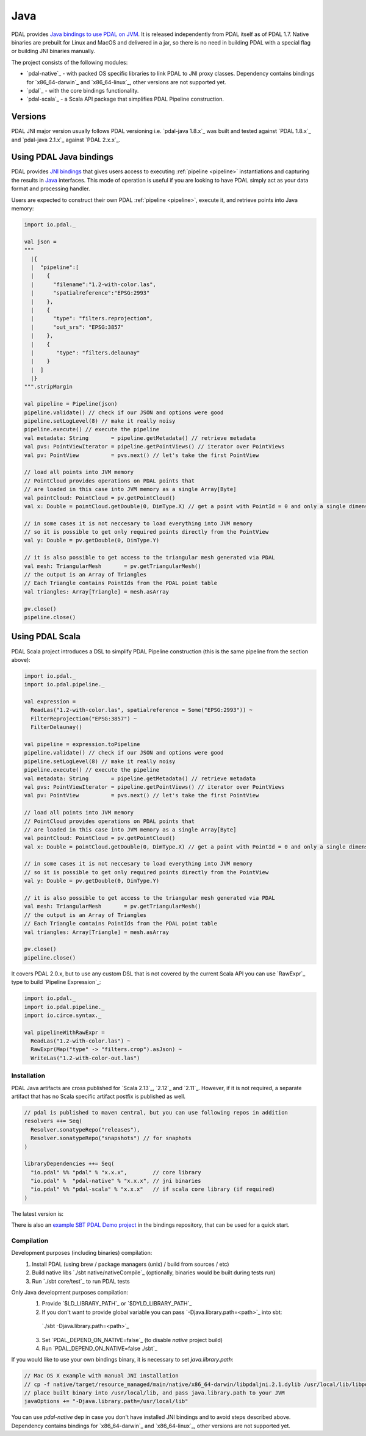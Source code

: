 .. _java:

********************************************************************
Java
********************************************************************

.. index:: Java, JNI, Scala, Bindings


PDAL provides `Java bindings to use PDAL on JVM <https://github.com/PDAL/java>`_. It is released independently from PDAL itself as of PDAL 1.7.
Native binaries are prebuilt for Linux and MacOS and delivered in a jar, so there is no need
in building PDAL with a special flag or building JNI binaries manually.

The project consists of the following modules:

* `pdal-native`_ - with packed OS specific libraries to link PDAL to JNI proxy classes. Dependency contains bindings for `x86_64-darwin`_ and `x86_64-linux`_, other versions are not supported yet.
* `pdal`_ - with the core bindings functionality.
* `pdal-scala`_ - a Scala API package that simplifies PDAL Pipeline construction.

Versions
--------------------------------------------------------------------------------

PDAL JNI major version usually follows PDAL versioning i.e. `pdal-java 1.8.x`_ was
built and tested against `PDAL 1.8.x`_ and `pdal-java 2.1.x`_ against `PDAL 2.x.x`_.

Using PDAL Java bindings
--------------------------------------------------------------------------------

.. index:: Bindings, Java, Scala

PDAL provides `JNI bindings <https://docs.oracle.com/javase/8/docs/technotes/guides/jni/index.html>`_
that gives users access to executing
:ref:`pipeline <pipeline>` instantiations and capturing the results
in `Java`_ interfaces.
This mode of operation is useful if you are looking to have PDAL simply act as
your data format and processing handler. 

Users are expected to construct their own PDAL :ref:`pipeline <pipeline>`, 
execute it, and retrieve points into Java memory:

.. code-block:: scala

    import io.pdal._

    val json =
    """
      |{
      |  "pipeline":[
      |    {
      |      "filename":"1.2-with-color.las",
      |      "spatialreference":"EPSG:2993"
      |    },
      |    {
      |      "type": "filters.reprojection",
      |      "out_srs": "EPSG:3857"
      |    },
      |    {
      |       "type": "filters.delaunay"
      |    }
      |  ]
      |}
    """.stripMargin

    val pipeline = Pipeline(json)
    pipeline.validate() // check if our JSON and options were good
    pipeline.setLogLevel(8) // make it really noisy
    pipeline.execute() // execute the pipeline
    val metadata: String       = pipeline.getMetadata() // retrieve metadata
    val pvs: PointViewIterator = pipeline.getPointViews() // iterator over PointViews
    val pv: PointView          = pvs.next() // let's take the first PointView

    // load all points into JVM memory
    // PointCloud provides operations on PDAL points that 
    // are loaded in this case into JVM memory as a single Array[Byte]
    val pointCloud: PointCloud = pv.getPointCloud()
    val x: Double = pointCloud.getDouble(0, DimType.X) // get a point with PointId = 0 and only a single dimensions

    // in some cases it is not neccesary to load everything into JVM memory
    // so it is possible to get only required points directly from the PointView
    val y: Double = pv.getDouble(0, DimType.Y)

    // it is also possible to get access to the triangular mesh generated via PDAL
    val mesh: TriangularMesh       = pv.getTriangularMesh()
    // the output is an Array of Triangles
    // Each Triangle contains PointIds from the PDAL point table
    val triangles: Array[Triangle] = mesh.asArray

    pv.close()
    pipeline.close()

Using PDAL Scala
--------------------------------------------------------------------------------

PDAL Scala project introduces a DSL to simplify PDAL Pipeline construction (this is the same pipeline from the section above):

.. code-block:: scala

    import io.pdal._
    import io.pdal.pipeline._

    val expression =
      ReadLas("1.2-with-color.las", spatialreference = Some("EPSG:2993")) ~
      FilterReprojection("EPSG:3857") ~
      FilterDelaunay()

    val pipeline = expression.toPipeline
    pipeline.validate() // check if our JSON and options were good
    pipeline.setLogLevel(8) // make it really noisy
    pipeline.execute() // execute the pipeline
    val metadata: String       = pipeline.getMetadata() // retrieve metadata
    val pvs: PointViewIterator = pipeline.getPointViews() // iterator over PointViews
    val pv: PointView          = pvs.next() // let's take the first PointView

    // load all points into JVM memory
    // PointCloud provides operations on PDAL points that 
    // are loaded in this case into JVM memory as a single Array[Byte]
    val pointCloud: PointCloud = pv.getPointCloud()
    val x: Double = pointCloud.getDouble(0, DimType.X) // get a point with PointId = 0 and only a single dimensions

    // in some cases it is not neccesary to load everything into JVM memory
    // so it is possible to get only required points directly from the PointView
    val y: Double = pv.getDouble(0, DimType.Y)

    // it is also possible to get access to the triangular mesh generated via PDAL
    val mesh: TriangularMesh       = pv.getTriangularMesh()
    // the output is an Array of Triangles
    // Each Triangle contains PointIds from the PDAL point table
    val triangles: Array[Triangle] = mesh.asArray

    pv.close()
    pipeline.close()

It covers PDAL 2.0.x, but to use any custom DSL that is not covered by the 
current Scala API you can use `RawExpr`_ type to build `Pipeline Expression`_:

.. code-block:: scala

    import io.pdal._
    import io.pdal.pipeline._
    import io.circe.syntax._

    val pipelineWithRawExpr = 
      ReadLas("1.2-with-color.las") ~ 
      RawExpr(Map("type" -> "filters.crop").asJson) ~ 
      WriteLas("1.2-with-color-out.las")

Installation
................................................................................

.. index:: Install, Java, Scala

PDAL Java artifacts are cross published for `Scala 2.13`_, `2.12`_ and `2.11`_.
However, if it is not required, a separate artifact that has no Scala specific 
artifact postfix is published as well.

.. code-block:: scala

    // pdal is published to maven central, but you can use following repos in addition
    resolvers ++= Seq(
      Resolver.sonatypeRepo("releases"),
      Resolver.sonatypeRepo("snapshots") // for snaphots
    )

    libraryDependencies ++= Seq(
      "io.pdal" %% "pdal" % "x.x.x",        // core library
      "io.pdal" %  "pdal-native" % "x.x.x", // jni binaries
      "io.pdal" %% "pdal-scala" % "x.x.x"   // if scala core library (if required)
    )

The latest version is: |Maven Central|

.. |Maven Central| image:: https://maven-badges.herokuapp.com/maven-central/io.pdal/pdal/badge.svg
   :target: https://search.maven.org/search?q=g:io.pdal

There is also an `example SBT PDAL Demo project <https://github.com/PDAL/java/tree/master/examples/pdal-jni>`_ in the 
bindings repository, that can be used for a quick start.

Compilation
................................................................................

.. index:: Compile, Java, Scala

Development purposes (including binaries) compilation:
  1. Install PDAL (using brew / package managers (unix) / build from sources / etc)     
  2. Build native libs `./sbt native/nativeCompile`_ (optionally, binaries would be built during tests run)
  3. Run `./sbt core/test`_ to run PDAL tests

Only Java development purposes compilation:
  1. Provide `$LD_LIBRARY_PATH`_ or `$DYLD_LIBRARY_PATH`_
  2. If you don't want to provide global variable you can pass `-Djava.library.path=<path>`_ into sbt:
    `./sbt -Djava.library.path=<path>`_
  3. Set `PDAL_DEPEND_ON_NATIVE=false`_ (to disable `native` project build)
  4. Run `PDAL_DEPEND_ON_NATIVE=false ./sbt`_

If you would like to use your own bindings binary, it is necessary to set `java.library.path`:

.. code-block:: scala
    
    // Mac OS X example with manual JNI installation
    // cp -f native/target/resource_managed/main/native/x86_64-darwin/libpdaljni.2.1.dylib /usr/local/lib/libpdaljni.2.1.dylib
    // place built binary into /usr/local/lib, and pass java.library.path to your JVM
    javaOptions += "-Djava.library.path=/usr/local/lib"


You can use `pdal-native` dep in case you don't have installed JNI bindings and to avoid steps described above.
Dependency contains bindings for `x86_64-darwin`_ and `x86_64-linux`_, other versions are not supported yet.
